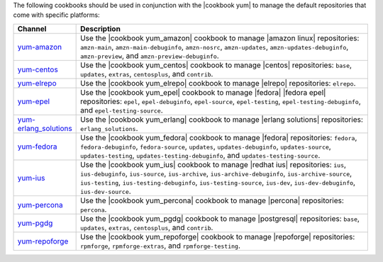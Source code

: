 .. The contents of this file are included in multiple topics.
.. This file should not be changed in a way that hinders its ability to appear in multiple documentation sets.

The following cookbooks should be used in conjunction with the |cookbook yum| to manage the default repositories that come with specific platforms:

.. list-table::
   :widths: 60 420
   :header-rows: 1

   * - Channel
     - Description
   * - `yum-amazon <https://github.com/opscode-cookbooks/yum-amazon>`_
     - Use the |cookbook yum_amazon| cookbook to manage |amazon linux| repositories: ``amzn-main``, ``amzn-main-debuginfo``, ``amzn-nosrc``, ``amzn-updates``, ``amzn-updates-debuginfo``, ``amzn-preview``, and ``amzn-preview-debuginfo``.
   * - `yum-centos <https://github.com/opscode-cookbooks/yum-centos>`_
     - Use the |cookbook yum_centos| cookbook to manage |centos| repositories: ``base``, ``updates``, ``extras``, ``centosplus``, and ``contrib``.
   * - `yum-elrepo <https://github.com/opscode-cookbooks/yum-elrepo>`_
     - Use the |cookbook yum_elrepo| cookbook to manage |elrepo| repositories: ``elrepo``.
   * - `yum-epel <https://github.com/opscode-cookbooks/yum-epel>`_
     - Use the |cookbook yum_epel| cookbook to manage |fedora| |fedora epel| repositories: ``epel``, ``epel-debuginfo``, ``epel-source``, ``epel-testing``, ``epel-testing-debuginfo``, and ``epel-testing-source``.
   * - `yum-erlang_solutions <https://github.com/opscode-cookbooks/yum-erlang_solutions>`_
     - Use the |cookbook yum_erlang| cookbook to manage |erlang solutions| repositories: ``erlang_solutions``.
   * - `yum-fedora <https://github.com/opscode-cookbooks/yum-fedora>`_
     - Use the |cookbook yum_fedora| cookbook to manage |fedora| repositories: ``fedora``, ``fedora-debuginfo``, ``fedora-source``, ``updates``, ``updates-debuginfo``, ``updates-source``, ``updates-testing``, ``updates-testing-debuginfo``, and ``updates-testing-source``.
   * - `yum-ius <https://github.com/opscode-cookbooks/yum-ius>`_
     - Use the |cookbook yum_ius| cookbook to manage |redhat ius| repositories:  ``ius``, ``ius-debuginfo``, ``ius-source``, ``ius-archive``, ``ius-archive-debuginfo``, ``ius-archive-source``, ``ius-testing``, ``ius-testing-debuginfo``, ``ius-testing-source``, ``ius-dev``, ``ius-dev-debuginfo``, ``ius-dev-source``.
   * - `yum-percona <https://github.com/opscode-cookbooks/yum-percona>`_
     - Use the |cookbook yum_percona| cookbook to manage |percona| repositories: ``percona``.
   * - `yum-pgdg <https://github.com/opscode-cookbooks/yum-pgdg>`_
     - Use the |cookbook yum_pgdg| cookbook to manage |postgresql| repositories: ``base``, ``updates``, ``extras``, ``centosplus``, and ``contrib``.
   * - `yum-repoforge <https://github.com/opscode-cookbooks/yum-repoforge>`_
     - Use the |cookbook yum_repoforge| cookbook to manage |repoforge| repositories: ``rpmforge``, ``rpmforge-extras``, and ``rpmforge-testing``.

